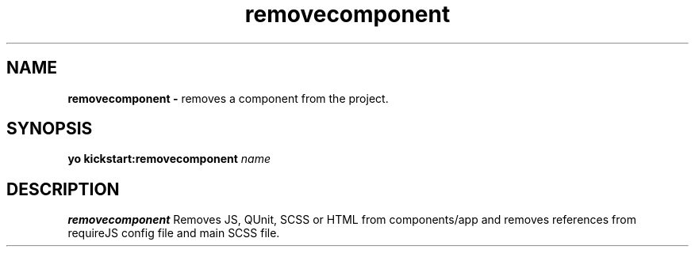 .TH removecomponent
.SH NAME
.B removecomponent \-
removes a component from the project.

.SH SYNOPSIS
.B yo kickstart:removecomponent
.IR name

.SH DESCRIPTION
.B removecomponent
Removes JS, QUnit, SCSS or HTML from components/app and removes references from requireJS config file and main SCSS file.
